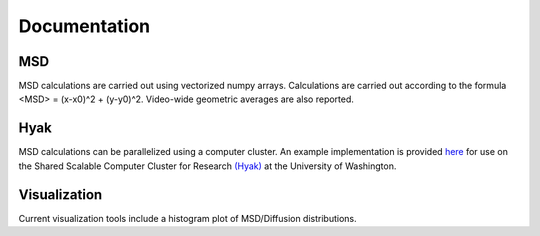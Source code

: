 .. _doc-label:

Documentation
=============

.. _msd-label:

MSD
---

MSD calculations are carried out using vectorized numpy arrays.  Calculations
are carried out according to the formula <MSD> = (x-x0)^2 + (y-y0)^2.  Video-wide
geometric averages are also reported.

.. _hyak-label:

Hyak
----

MSD calculations can be parallelized using a computer cluster.  An example
implementation is provided `here <https://github.com/ccurtis7/brain_diffusion/blob/master/brain_diffusion/hyak_msd_template.py>`_
for use on the Shared Scalable Computer Cluster for Research
`(Hyak) <http://wiki.cac.washington.edu/display/hyakusers/WIKI+for+Hyak+users>`_
at the University of Washington.

.. _visualization-label:

Visualization
-------------

Current visualization tools include a histogram plot of MSD/Diffusion distributions.

